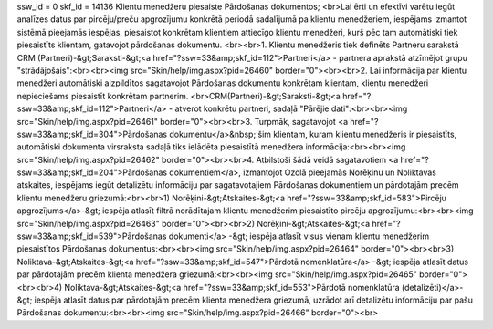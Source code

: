 ssw_id = 0skf_id = 14136Klientu menedžeru piesaiste Pārdošanas dokumentos;<br>Lai ērti un efektīvi varētu iegūt analīzes datus par pircēju/preču apgrozījumu konkrētā periodā sadalījumā pa klientu menedžeriem, iespējams izmantot sistēmā pieejamās iespējas, piesaistot konkrētam klientiem attiecīgo klientu menedžeri, kurš pēc tam automātiski tiek piesaistīts klientam, gatavojot pārdošanas dokumentu. <br><br>1. Klientu menedžeris tiek definēts Partneru sarakstā CRM (Partneri)-&gt;Saraksti-&gt;<a href="?ssw=33&amp;skf_id=112">Partneri</a> - partnera aprakstā atzīmējot grupu "strādājošais":<br><br><img src="Skin/help/img.aspx?pid=26460" border="0"><br><br>2. Lai informācija par klientu menedžeri automātiski aizpildītos sagatavojot Pārdošanas dokumentu konkrētam klientam, klientu menedžeri nepieciešams piesaistīt konkrētam partnerim. <br>CRM(Partneri)-&gt;Saraksti-&gt;<a href="?ssw=33&amp;skf_id=112">Partneri</a> - atverot konkrētu partneri, sadaļā "Pārējie dati":<br><br><img src="Skin/help/img.aspx?pid=26461" border="0"><br><br>3. Turpmāk, sagatavojot <a href="?ssw=33&amp;skf_id=304">Pārdošanas dokumentu</a>&nbsp; šim klientam, kuram klientu menedžeris ir piesaistīts, automātiski dokumenta virsraksta sadaļā tiks ielādēta piesaistītā menedžera informācija:<br><br><img src="Skin/help/img.aspx?pid=26462" border="0"><br><br>4. Atbilstoši šādā veidā sagatavotiem <a href="?ssw=33&amp;skf_id=204">Pārdošanas dokumentiem</a>, izmantojot Ozolā pieejamās Norēķinu un Noliktavas atskaites, iespējams iegūt detalizētu informāciju par sagatavotajiem Pārdošanas dokumentiem un pārdotajām precēm klientu menedžeru griezumā:<br><br>1) Norēķini-&gt;Atskaites-&gt;<a href="?ssw=33&amp;skf_id=583">Pircēju apgrozījums</a>-&gt; iespēja atlasīt filtrā norādītajam klientu menedžerim piesaistīto pircēju apgrozījumu:<br><br><img src="Skin/help/img.aspx?pid=26463" border="0"><br><br>2) Norēķini-&gt;Atskaites-&gt;<a href="?ssw=33&amp;skf_id=539">Pārdošanas dokumenti</a> -&gt; iespēja atlasīt visus vienam klientu menedžerim piesaistītos Pārdošanas dokumentus:<br><br><img src="Skin/help/img.aspx?pid=26464" border="0"><br><br>3) Noliktava-&gt;Atskaites-&gt;<a href="?ssw=33&amp;skf_id=547">Pārdotā nomenklatūra</a> -&gt; iespēja atlasīt datus par pārdotajām precēm klienta menedžera griezumā:<br><br><img src="Skin/help/img.aspx?pid=26465" border="0"><br><br>4) Noliktava-&gt;Atskaites-&gt;<a href="?ssw=33&amp;skf_id=553">Pārdotā nomenklatūra (detalizēti)</a>-&gt; iespēja atlasīt datus par pārdotajām precēm klienta menedžera griezumā, uzrādot arī detalizētu informāciju par pašu Pārdošanas dokumentu:<br><br><img src="Skin/help/img.aspx?pid=26466" border="0"><br>